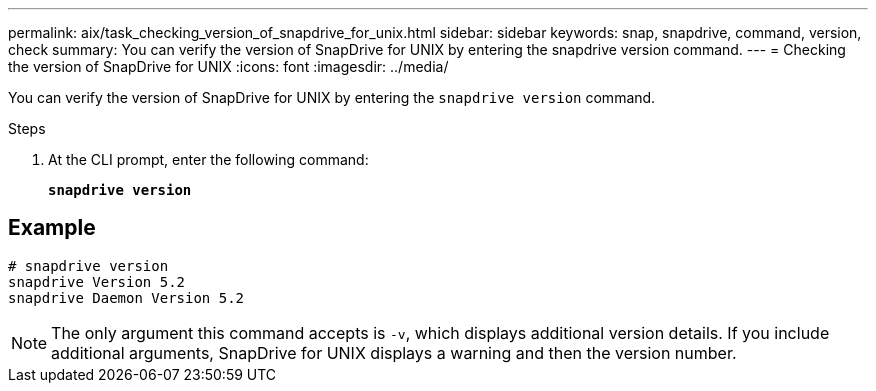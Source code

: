 ---
permalink: aix/task_checking_version_of_snapdrive_for_unix.html
sidebar: sidebar
keywords: snap, snapdrive, command, version, check
summary: You can verify the version of SnapDrive for UNIX by entering the snapdrive version command.
---
= Checking the version of SnapDrive for UNIX
:icons: font
:imagesdir: ../media/

[.lead]
You can verify the version of SnapDrive for UNIX by entering the `snapdrive version` command.

.Steps

. At the CLI prompt, enter the following command:
+
`*snapdrive version*`

== Example

----
# snapdrive version
snapdrive Version 5.2
snapdrive Daemon Version 5.2
----

NOTE: The only argument this command accepts is `-v`, which displays additional version details. If you include additional arguments, SnapDrive for UNIX displays a warning and then the version number.
